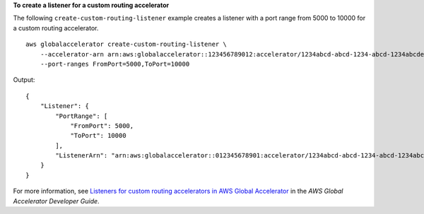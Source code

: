 **To create a listener for a custom routing accelerator**

The following ``create-custom-routing-listener`` example creates a listener with a port range from 5000 to 10000 for a custom routing accelerator. ::

    aws globalaccelerator create-custom-routing-listener \
        --accelerator-arn arn:aws:globalaccelerator::123456789012:accelerator/1234abcd-abcd-1234-abcd-1234abcdefgh \
        --port-ranges FromPort=5000,ToPort=10000

Output::

    {
        "Listener": {
            "PortRange": [
                "FromPort": 5000,
                "ToPort": 10000
            ],
            "ListenerArn": "arn:aws:globalaccelerator::012345678901:accelerator/1234abcd-abcd-1234-abcd-1234abcdefgh/listener/0123vxyz"
        }
    }

For more information, see `Listeners for custom routing accelerators in AWS Global Accelerator <https://docs.aws.amazon.com/global-accelerator/latest/dg/about-custom-routing-listeners.html>`__ in the *AWS Global Accelerator Developer Guide*.
